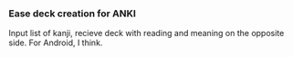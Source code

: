 *** Ease deck creation for ANKI
Input list of kanji, recieve deck with reading and meaning on the opposite side.
For Android, I think.
